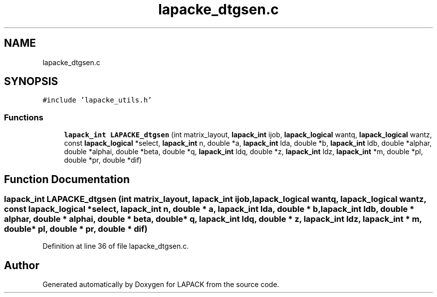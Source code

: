 .TH "lapacke_dtgsen.c" 3 "Tue Nov 14 2017" "Version 3.8.0" "LAPACK" \" -*- nroff -*-
.ad l
.nh
.SH NAME
lapacke_dtgsen.c
.SH SYNOPSIS
.br
.PP
\fC#include 'lapacke_utils\&.h'\fP
.br

.SS "Functions"

.in +1c
.ti -1c
.RI "\fBlapack_int\fP \fBLAPACKE_dtgsen\fP (int matrix_layout, \fBlapack_int\fP ijob, \fBlapack_logical\fP wantq, \fBlapack_logical\fP wantz, const \fBlapack_logical\fP *select, \fBlapack_int\fP n, double *a, \fBlapack_int\fP lda, double *b, \fBlapack_int\fP ldb, double *alphar, double *alphai, double *beta, double *q, \fBlapack_int\fP ldq, double *z, \fBlapack_int\fP ldz, \fBlapack_int\fP *m, double *pl, double *pr, double *dif)"
.br
.in -1c
.SH "Function Documentation"
.PP 
.SS "\fBlapack_int\fP LAPACKE_dtgsen (int matrix_layout, \fBlapack_int\fP ijob, \fBlapack_logical\fP wantq, \fBlapack_logical\fP wantz, const \fBlapack_logical\fP * select, \fBlapack_int\fP n, double * a, \fBlapack_int\fP lda, double * b, \fBlapack_int\fP ldb, double * alphar, double * alphai, double * beta, double * q, \fBlapack_int\fP ldq, double * z, \fBlapack_int\fP ldz, \fBlapack_int\fP * m, double * pl, double * pr, double * dif)"

.PP
Definition at line 36 of file lapacke_dtgsen\&.c\&.
.SH "Author"
.PP 
Generated automatically by Doxygen for LAPACK from the source code\&.
